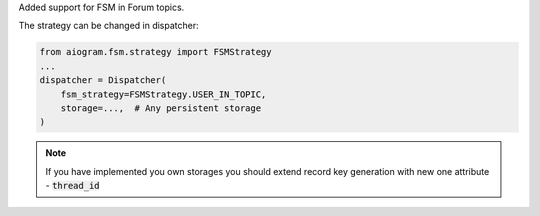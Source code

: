 Added support for FSM in Forum topics.

The strategy can be changed in dispatcher:

.. code-block:: python

    from aiogram.fsm.strategy import FSMStrategy
    ...
    dispatcher = Dispatcher(
        fsm_strategy=FSMStrategy.USER_IN_TOPIC,
        storage=...,  # Any persistent storage
    )

.. note::

    If you have implemented you own storages you should extend record key generation
    with new one attribute - :code:`thread_id`
